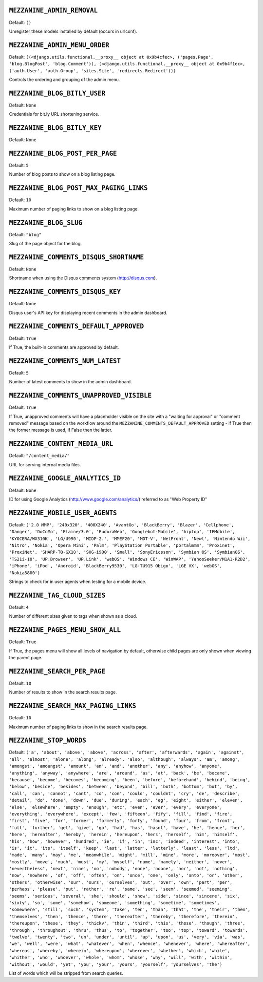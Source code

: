 .. THIS DOCUMENT IS AUTO GENERATED VIA conf.py

``MEZZANINE_ADMIN_REMOVAL``
---------------------------

Default: ``()``

Unregister these models installed by default (occurs in urlconf).

``MEZZANINE_ADMIN_MENU_ORDER``
------------------------------

Default: ``((<django.utils.functional.__proxy__ object at 0x9b4cfec>, ('pages.Page', 'blog.BlogPost', 'blog.Comment')), (<django.utils.functional.__proxy__ object at 0x9b4f1ec>, ('auth.User', 'auth.Group', 'sites.Site', 'redirects.Redirect')))``

Controls the ordering and grouping of the admin menu.

``MEZZANINE_BLOG_BITLY_USER``
-----------------------------

Default: ``None``

Credentials for bit.ly URL shortening service.

``MEZZANINE_BLOG_BITLY_KEY``
----------------------------

Default: ``None``


``MEZZANINE_BLOG_POST_PER_PAGE``
--------------------------------

Default: ``5``

Number of blog posts to show on a blog listing page.

``MEZZANINE_BLOG_POST_MAX_PAGING_LINKS``
----------------------------------------

Default: ``10``

Maximum number of paging links to show on a blog listing page.

``MEZZANINE_BLOG_SLUG``
-----------------------

Default: ``"blog"``

Slug of the page object for the blog.

``MEZZANINE_COMMENTS_DISQUS_SHORTNAME``
---------------------------------------

Default: ``None``

Shortname when using the Disqus comments system (http://disqus.com).

``MEZZANINE_COMMENTS_DISQUS_KEY``
---------------------------------

Default: ``None``

Disqus user's API key for displaying recent comments in the admin dashboard.

``MEZZANINE_COMMENTS_DEFAULT_APPROVED``
---------------------------------------

Default: ``True``

If True, the built-in comments are approved by default.

``MEZZANINE_COMMENTS_NUM_LATEST``
---------------------------------

Default: ``5``

Number of latest comments to show in the admin dashboard.

``MEZZANINE_COMMENTS_UNAPPROVED_VISIBLE``
-----------------------------------------

Default: ``True``

If True, unapproved comments will have a placeholder visible on the site
with a "waiting for approval" or "comment removed" message based on the
workflow around the ``MEZZANINE_COMMENTS_DEFAULT_APPROVED`` setting - if
True then the former message is used, if False then the latter.

``MEZZANINE_CONTENT_MEDIA_URL``
-------------------------------

Default: ``"/content_media/"``

URL for serving internal media files.

``MEZZANINE_GOOGLE_ANALYTICS_ID``
---------------------------------

Default: ``None``

ID for using Google Analytics (http://www.google.com/analytics/) referred to
as "Web Property ID"

``MEZZANINE_MOBILE_USER_AGENTS``
--------------------------------

Default: ``('2.0 MMP', '240x320', '400X240', 'AvantGo', 'BlackBerry', 'Blazer', 'Cellphone', 'Danger', 'DoCoMo', 'Elaine/3.0', 'EudoraWeb', 'Googlebot-Mobile', 'hiptop', 'IEMobile', 'KYOCERA/WX310K', 'LG/U990', 'MIDP-2.', 'MMEF20', 'MOT-V', 'NetFront', 'Newt', 'Nintendo Wii', 'Nitro', 'Nokia', 'Opera Mini', 'Palm', 'PlayStation Portable', 'portalmmm', 'Proxinet', 'ProxiNet', 'SHARP-TQ-GX10', 'SHG-i900', 'Small', 'SonyEricsson', 'Symbian OS', 'SymbianOS', 'TS21i-10', 'UP.Browser', 'UP.Link', 'webOS', 'Windows CE', 'WinWAP', 'YahooSeeker/M1A1-R2D2', 'iPhone', 'iPod', 'Android', 'BlackBerry9530', 'LG-TU915 Obigo', 'LGE VX', 'webOS', 'Nokia5800')``

Strings to check for in user agents when testing for a mobile device.

``MEZZANINE_TAG_CLOUD_SIZES``
-----------------------------

Default: ``4``

Number of different sizes given to tags when shown as a cloud.

``MEZZANINE_PAGES_MENU_SHOW_ALL``
---------------------------------

Default: ``True``

If True, the pages menu will show all levels of navigation by default,
otherwise child pages are only shown when viewing the parent page.

``MEZZANINE_SEARCH_PER_PAGE``
-----------------------------

Default: ``10``

Number of results to show in the search results page.

``MEZZANINE_SEARCH_MAX_PAGING_LINKS``
-------------------------------------

Default: ``10``

Maximum number of paging links to show in the search results page.

``MEZZANINE_STOP_WORDS``
------------------------

Default: ``('a', 'about', 'above', 'above', 'across', 'after', 'afterwards', 'again', 'against', 'all', 'almost', 'alone', 'along', 'already', 'also', 'although', 'always', 'am', 'among', 'amongst', 'amoungst', 'amount', 'an', 'and', 'another', 'any', 'anyhow', 'anyone', 'anything', 'anyway', 'anywhere', 'are', 'around', 'as', 'at', 'back', 'be', 'became', 'because', 'become', 'becomes', 'becoming', 'been', 'before', 'beforehand', 'behind', 'being', 'below', 'beside', 'besides', 'between', 'beyond', 'bill', 'both', 'bottom', 'but', 'by', 'call', 'can', 'cannot', 'cant', 'co', 'con', 'could', 'couldnt', 'cry', 'de', 'describe', 'detail', 'do', 'done', 'down', 'due', 'during', 'each', 'eg', 'eight', 'either', 'eleven', 'else', 'elsewhere', 'empty', 'enough', 'etc', 'even', 'ever', 'every', 'everyone', 'everything', 'everywhere', 'except', 'few', 'fifteen', 'fify', 'fill', 'find', 'fire', 'first', 'five', 'for', 'former', 'formerly', 'forty', 'found', 'four', 'from', 'front', 'full', 'further', 'get', 'give', 'go', 'had', 'has', 'hasnt', 'have', 'he', 'hence', 'her', 'here', 'hereafter', 'hereby', 'herein', 'hereupon', 'hers', 'herself', 'him', 'himself', 'his', 'how', 'however', 'hundred', 'ie', 'if', 'in', 'inc', 'indeed', 'interest', 'into', 'is', 'it', 'its', 'itself', 'keep', 'last', 'latter', 'latterly', 'least', 'less', 'ltd', 'made', 'many', 'may', 'me', 'meanwhile', 'might', 'mill', 'mine', 'more', 'moreover', 'most', 'mostly', 'move', 'much', 'must', 'my', 'myself', 'name', 'namely', 'neither', 'never', 'nevertheless', 'next', 'nine', 'no', 'nobody', 'none', 'noone', 'nor', 'not', 'nothing', 'now', 'nowhere', 'of', 'off', 'often', 'on', 'once', 'one', 'only', 'onto', 'or', 'other', 'others', 'otherwise', 'our', 'ours', 'ourselves', 'out', 'over', 'own', 'part', 'per', 'perhaps', 'please', 'put', 'rather', 're', 'same', 'see', 'seem', 'seemed', 'seeming', 'seems', 'serious', 'several', 'she', 'should', 'show', 'side', 'since', 'sincere', 'six', 'sixty', 'so', 'some', 'somehow', 'someone', 'something', 'sometime', 'sometimes', 'somewhere', 'still', 'such', 'system', 'take', 'ten', 'than', 'that', 'the', 'their', 'them', 'themselves', 'then', 'thence', 'there', 'thereafter', 'thereby', 'therefore', 'therein', 'thereupon', 'these', 'they', 'thickv', 'thin', 'third', 'this', 'those', 'though', 'three', 'through', 'throughout', 'thru', 'thus', 'to', 'together', 'too', 'top', 'toward', 'towards', 'twelve', 'twenty', 'two', 'un', 'under', 'until', 'up', 'upon', 'us', 'very', 'via', 'was', 'we', 'well', 'were', 'what', 'whatever', 'when', 'whence', 'whenever', 'where', 'whereafter', 'whereas', 'whereby', 'wherein', 'whereupon', 'wherever', 'whether', 'which', 'while', 'whither', 'who', 'whoever', 'whole', 'whom', 'whose', 'why', 'will', 'with', 'within', 'without', 'would', 'yet', 'you', 'your', 'yours', 'yourself', 'yourselves', 'the')``

List of words which will be stripped from search queries.